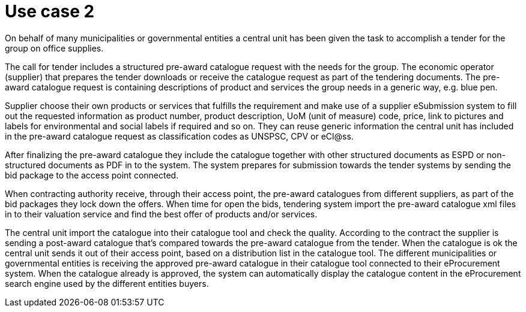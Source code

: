 
= Use case 2

On behalf of many municipalities or governmental entities a central unit has been given the task to accomplish a tender for the group on office supplies.

The call for tender includes a structured pre-award catalogue request with the needs for the group. The economic operator (supplier) that prepares the tender downloads or receive the catalogue request as part of the tendering documents. The pre-award catalogue request is containing descriptions of product and services the group needs in a generic way, e.g. blue pen.

Supplier choose their own products or services that fulfills the requirement and make use of a supplier eSubmission system to fill out the requested information as product number, product description, UoM (unit of measure) code, price, link to pictures and labels for environmental and social labels if required and so on. They can reuse generic information the central unit has included in the pre-award catalogue request as classification codes as UNSPSC, CPV or eCl@ss.

After finalizing the pre-award catalogue they include the catalogue together with other structured documents as ESPD or non-structured documents as PDF in to the system. The system prepares for submission towards the tender systems by sending the bid package to the access point connected.

When contracting authority receive, through their access point, the pre-award catalogues from different suppliers, as part of the bid packages they lock down the offers. When time for open the bids, tendering system import the pre-award catalogue xml files in to their valuation service and find the best offer of products and/or services.

The central unit import the catalogue into their catalogue tool and check the quality. According to the contract the supplier is sending a post-award catalogue that’s compared towards the pre-award catalogue from the tender. When the catalogue is ok the central unit sends it out of their access point, based on a distribution list in the catalogue tool. The different municipalities or governmental entities is receiving the approved pre-award catalogue in their catalogue tool connected to their eProcurement system. When the catalogue already is approved, the system can automatically display the catalogue content in the eProcurement search engine used by the different entities buyers.
